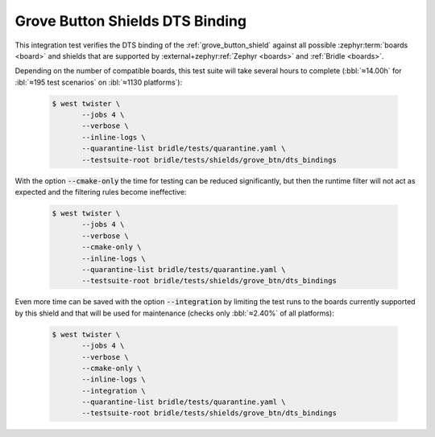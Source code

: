 .. _tests-shields-grove-btn-dts-bindings:

Grove Button Shields DTS Binding
################################

This integration test verifies the DTS binding of the :ref:`grove_button_shield`
against all possible :zephyr:term:`boards <board>` and shields that are supported
by :external+zephyr:ref:`Zephyr <boards>` and :ref:`Bridle <boards>`.

Depending on the number of compatible boards, this test suite will take several
hours to complete (:bbl:`≈14.00h` for :ibl:`≈195 test scenarios` on
:ibl:`≈1130 platforms`):

   .. code-block:: console

      $ west twister \
             --jobs 4 \
             --verbose \
             --inline-logs \
             --quarantine-list bridle/tests/quarantine.yaml \
             --testsuite-root bridle/tests/shields/grove_btn/dts_bindings

With the option :code:`--cmake-only` the time for testing can be reduced
significantly, but then the runtime filter will not act as expected and
the filtering rules become ineffective:

   .. code-block:: console

      $ west twister \
             --jobs 4 \
             --verbose \
             --cmake-only \
             --inline-logs \
             --quarantine-list bridle/tests/quarantine.yaml \
             --testsuite-root bridle/tests/shields/grove_btn/dts_bindings

Even more time can be saved with the option :code:`--integration` by limiting
the test runs to the boards currently supported by this shield and that will
be used for maintenance (checks only :bbl:`≈2.40%` of all platforms):

   .. code-block:: console

      $ west twister \
             --jobs 4 \
             --verbose \
             --cmake-only \
             --inline-logs \
             --integration \
             --quarantine-list bridle/tests/quarantine.yaml \
             --testsuite-root bridle/tests/shields/grove_btn/dts_bindings

